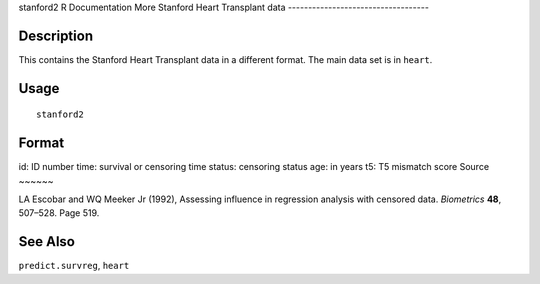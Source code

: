 stanford2
R Documentation
More Stanford Heart Transplant data
-----------------------------------

Description
~~~~~~~~~~~

This contains the Stanford Heart Transplant data in a different
format. The main data set is in ``heart``.

Usage
~~~~~

::

    stanford2

Format
~~~~~~

id:
ID number
time:
survival or censoring time
status:
censoring status
age:
in years
t5:
T5 mismatch score
Source
~~~~~~

LA Escobar and WQ Meeker Jr (1992), Assessing influence in
regression analysis with censored data. *Biometrics* **48**,
507–528. Page 519.

See Also
~~~~~~~~

``predict.survreg``, ``heart``


